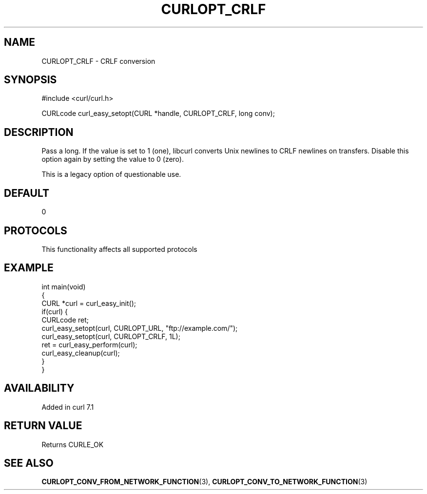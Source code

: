 .\" generated by cd2nroff 0.1 from CURLOPT_CRLF.md
.TH CURLOPT_CRLF 3 "2024-08-02" libcurl
.SH NAME
CURLOPT_CRLF \- CRLF conversion
.SH SYNOPSIS
.nf
#include <curl/curl.h>

CURLcode curl_easy_setopt(CURL *handle, CURLOPT_CRLF, long conv);
.fi
.SH DESCRIPTION
Pass a long. If the value is set to 1 (one), libcurl converts Unix newlines to
CRLF newlines on transfers. Disable this option again by setting the value to
0 (zero).

This is a legacy option of questionable use.
.SH DEFAULT
0
.SH PROTOCOLS
This functionality affects all supported protocols
.SH EXAMPLE
.nf
int main(void)
{
  CURL *curl = curl_easy_init();
  if(curl) {
    CURLcode ret;
    curl_easy_setopt(curl, CURLOPT_URL, "ftp://example.com/");
    curl_easy_setopt(curl, CURLOPT_CRLF, 1L);
    ret = curl_easy_perform(curl);
    curl_easy_cleanup(curl);
  }
}
.fi
.SH AVAILABILITY
Added in curl 7.1
.SH RETURN VALUE
Returns CURLE_OK
.SH SEE ALSO
.BR CURLOPT_CONV_FROM_NETWORK_FUNCTION (3),
.BR CURLOPT_CONV_TO_NETWORK_FUNCTION (3)
